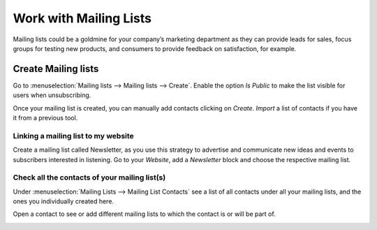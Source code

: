 =======================
Work with Mailing Lists
=======================
Mailing lists could be a goldmine for your company’s marketing department as they can provide leads
for sales, focus groups for testing new products, and consumers to provide feedback on satisfaction,
for example.

Create Mailing lists
=====================
Go to :menuselection:`Mailing lists --> Mailing lists --> Create`.
Enable the option *Is Public* to make the list visible for users when unsubscribing.


.. image:: media/mailing1.png
   :align: center
   :alt: Mailing lists in Odoo Email Marketing

Once your mailing list is created, you can manually add contacts clicking on *Create*.
*Import* a list of contacts if you have it from a previous tool.


Linking a mailing list to my website
-------------------------------------
Create a mailing list called Newsletter, as you use this strategy to advertise and communicate new
ideas and events to subscribers interested in listening.
Go to your *Website*, add a *Newsletter* block and choose the respective mailing list.


.. image:: media/mailing2.png
   :align: center
   :alt: Mailing lists in Odoo Email Marketing


Check all the contacts of your mailing list(s)
----------------------------------------------
Under :menuselection:`Mailing Lists --> Mailing List Contacts` see a list of all contacts under all
your mailing lists, and the ones you individually created here.


.. image:: media/mailing3.png
   :align: center
   :alt: Mailing lists in Odoo Email Marketing


Open a contact to see or add different mailing lists to which the contact is or will be part of.


.. image:: media/mailing4.png
   :align: center
   :alt: Mailing lists in Odoo Email Marketing